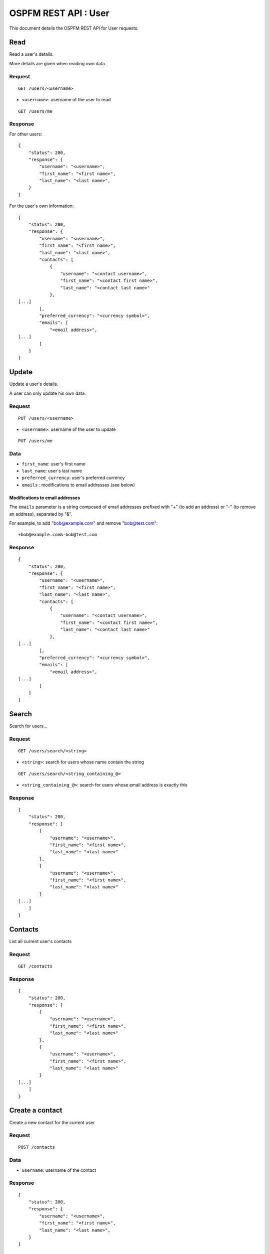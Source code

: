 #####################
OSPFM REST API : User
#####################

This document details the OSPFM REST API for User requests.

Read
====

Read a user's details.

More details are given when reading own data.

Request
-------

::

    GET /users/<username>

* ``<username>``: username of the user to read

::

    GET /users/me

Response
--------

For other users::

    {
        "status": 200,
        "response": {
            "username": "<username>",
            "first_name": "<first name>",
            "last_name": "<last name>",
        }
    }

For the user's own information::

    {
        "status": 200,
        "response": {
            "username": "<username>",
            "first_name": "<first name>",
            "last_name": "<last name>",
            "contacts": [
                {
                    "username": "<contact username>",
                    "first_name": "<contact first name>",
                    "last_name": "<contact last name>"
                },
    [...]
            ],
            "preferred_currency": "<currency symbol>",
            "emails": [
                "<email address>",
    [...]
            ]
        }
    }

Update
======

Update a user's details.

A user can only update his own data.

Request
-------

::

    PUT /users/<username>

* ``<username>``: username of the user to update

::

    PUT /users/me

Data
----

* ``first_name``: user's first name
* ``last_name``: user's last name
* ``preferred_currency``: user's preferred currency
* ``emails`` : modifications to email addresses (see below)

Modifications to email addresses
''''''''''''''''''''''''''''''''

The ``emails`` parameter is a string composed of email addresses prefixed with
"+" (to add an address) or "-" (to remove an address), separated by "&".

For example, to add "bob@example.com" and remove "bob@test.com"::

    +bob@example.com&-bob@test.com

Response
--------

::

    {
        "status": 200,
        "response": {
            "username": "<username>",
            "first_name": "<first name>",
            "last_name": "<last name>",
            "contacts": [
                {
                    "username": "<contact username>",
                    "first_name": "<contact first name>",
                    "last_name": "<contact last name>"
                },
    [...]
            ],
            "preferred_currency": "<currency symbol>",
            "emails": [
                "<email address>",
    [...]
            ]
        }
    }

Search
======

Search for users...

Request
-------

::

    GET /users/search/<string>

* ``<string>``: search for users whose name contain the string

::

    GET /users/search/<string_containing_@>

* ``<string_containing_@>``: search for users whose email address is exactly this

Response
--------

::

    {
        "status": 200,
        "response": [
            {
                "username": "<username>",
                "first_name": "<first name>",
                "last_name": "<last name>"
            },
            {
                "username": "<username>",
                "first_name": "<first name>",
                "last_name": "<last name>"
            }
    [...]
        ]
    }

Contacts
========

List all current user's contacts

Request
-------

::

    GET /contacts

Response
--------

::

    {
        "status": 200,
        "response": [
            {
                "username": "<username>",
                "first_name": "<first name>",
                "last_name": "<last name>"
            },
            {
                "username": "<username>",
                "first_name": "<first name>",
                "last_name": "<last name>"
            }
    [...]
        ]
    }

Create a contact
================

Create a new contact for the current user

Request
-------

::

    POST /contacts

Data
----

* ``username``: username of the contact

Response
--------

::

    {
        "status": 200,
        "response": {
            "username": "<username>",
            "first_name": "<first name>",
            "last_name": "<last name>",
        }
    }

Delete a contact
================

Delete a contact from the current user

Request
-------

::

    DELETE /contacts/<username>

* ``<username>``: username of the contact

Response
--------

::

    {
        "status": 200,
        "response": "OK Deleted"
    }
